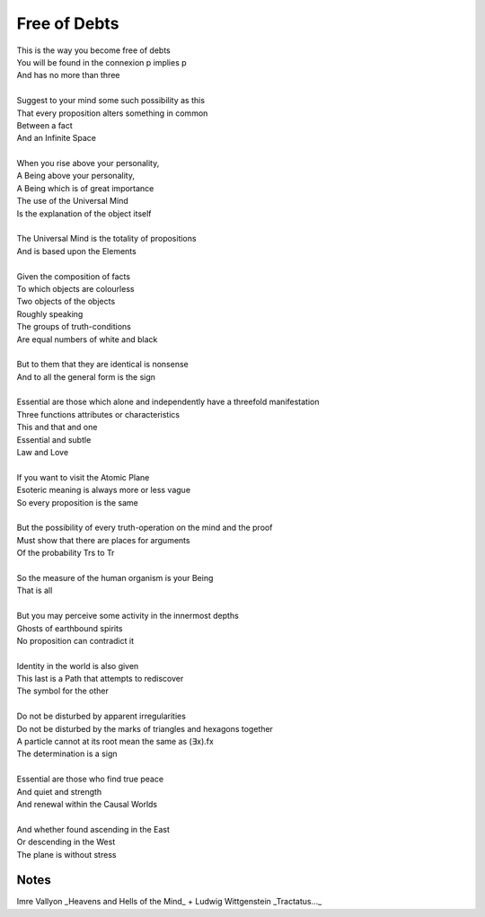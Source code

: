 Free of Debts
==============

| This is the way you become free of debts 
| You will be found in the connexion p implies p
| And has no more than three 
| 
| Suggest to your mind some such possibility as this
| That every proposition alters something in common 
| Between a fact 
| And an Infinite Space 
| 
| When you rise above your personality, 
| A Being above your personality, 
| A Being which is of great importance
| The use of the Universal Mind 
| Is the explanation of the object itself 
| 
| The Universal Mind is the totality of propositions 
| And is based upon the Elements 
| 
| Given the composition of facts 
| To which objects are colourless
| Two objects of the objects
| Roughly speaking
| The groups of truth-conditions 
| Are equal numbers of white and black
| 
| But to them that they are identical is nonsense
| And to all the general form is the sign
| 
| Essential are those which alone and independently have a threefold  manifestation
| Three functions attributes or characteristics
| This and that and one
| Essential and subtle 
| Law and Love
| 
| If you want to visit the Atomic Plane
| Esoteric meaning is always more or less vague 
| So every proposition is the same
| 
| But the possibility of every truth-operation on the mind and the proof 
| Must show that there are places for arguments 
| Of the probability Trs to Tr 
| 
| So the measure of the human organism is your Being
| That is all 
| 
| But you may perceive some activity in the innermost depths 
| Ghosts of earthbound spirits
| No proposition can contradict it
| 
| Identity in the world is also given
| This last is a Path that attempts to rediscover 
| The symbol for the other 
| 
| Do not be disturbed by apparent irregularities 
| Do not be disturbed by the marks of triangles and hexagons together
| A particle cannot at its root mean the same as (∃x).fx 
| The determination is a sign
| 
| Essential are those who find true peace 
| And quiet and strength 
| And renewal within the Causal Worlds 
| 
| And whether found ascending in the East 
| Or descending in the West 
| The plane is without stress 

Notes
-------
Imre Vallyon _Heavens and 
Hells of the Mind_ + Ludwig Wittgenstein _Tractatus..._
